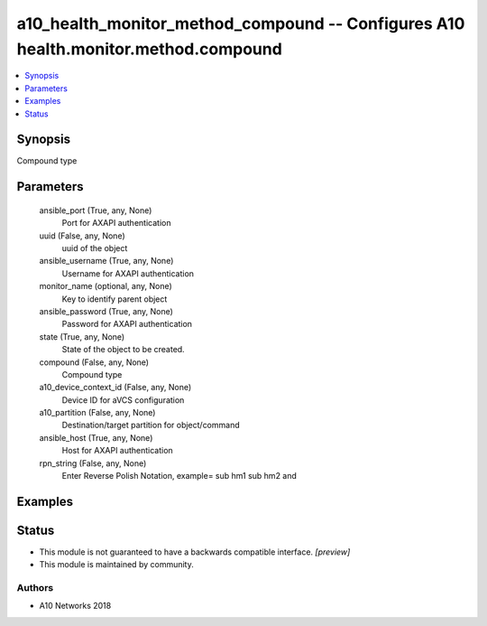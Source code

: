 .. _a10_health_monitor_method_compound_module:


a10_health_monitor_method_compound -- Configures A10 health.monitor.method.compound
===================================================================================

.. contents::
   :local:
   :depth: 1


Synopsis
--------

Compound type






Parameters
----------

  ansible_port (True, any, None)
    Port for AXAPI authentication


  uuid (False, any, None)
    uuid of the object


  ansible_username (True, any, None)
    Username for AXAPI authentication


  monitor_name (optional, any, None)
    Key to identify parent object


  ansible_password (True, any, None)
    Password for AXAPI authentication


  state (True, any, None)
    State of the object to be created.


  compound (False, any, None)
    Compound type


  a10_device_context_id (False, any, None)
    Device ID for aVCS configuration


  a10_partition (False, any, None)
    Destination/target partition for object/command


  ansible_host (True, any, None)
    Host for AXAPI authentication


  rpn_string (False, any, None)
    Enter Reverse Polish Notation, example= sub hm1 sub hm2 and









Examples
--------

.. code-block:: yaml+jinja

    





Status
------




- This module is not guaranteed to have a backwards compatible interface. *[preview]*


- This module is maintained by community.



Authors
~~~~~~~

- A10 Networks 2018

